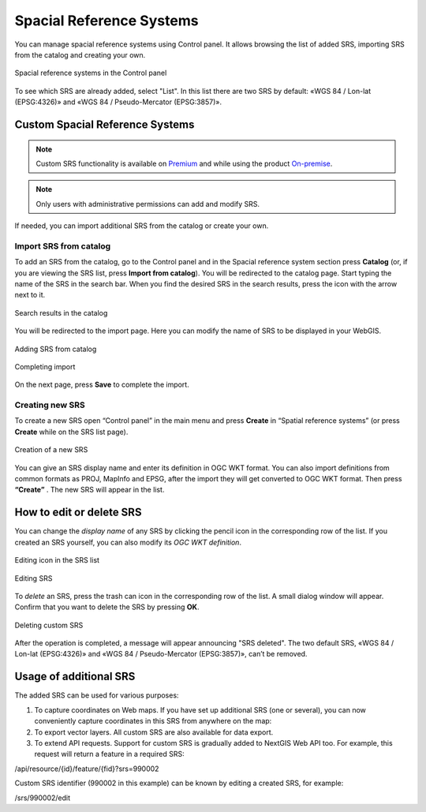 .. sectionauthor:: Григоренко Юлия <grigorenko.j@gmail.com>

.. _ngw_src:

Spacial Reference Systems
=========================

You can manage spacial reference systems using Control panel. It allows browsing the list of added SRS, importing SRS from the catalog and creating your own.

.. figure:: _static/Control_panel_SRS_en.png
   :name: Control_panel_SRS_pic
   :align: center
   :width: 10cm
   
   Spacial reference systems in the Control panel

To see which SRS are already added, select "List".  In this list there are two SRS by default: «WGS 84 / Lon-lat (EPSG:4326)» and «WGS 84 / Pseudo-Mercator (EPSG:3857)».


Custom Spacial Reference Systems
----------------------------------

.. note::
    Custom SRS functionality is available on `Premium <http://nextgis.com/pricing/#premium/>`_ and while using the product `On-premise <https://nextgis.com/pricing/>`_.

.. note::
    Only users with administrative permissions can add and modify SRS.
    
If needed, you can import additional SRS from the catalog or create your own.

Import SRS from catalog
~~~~~~~~~~~~~~~~~~~~~

To add an SRS from the catalog, go to the Control panel and in the Spacial reference system section press **Catalog** (or, if you are viewing the SRS list, press **Import from catalog**). 
You will be redirected to the catalog page. Start typing the name of the SRS in the search bar. When you find the desired SRS in the search results, press the icon with the arrow next to it.

.. figure:: _static/new_srs_catalog_en.png
   :name: new_srs_catalog
   :align: center
   :width: 20cm    

   Search results in the catalog
   
You will be redirected to the import page. Here you can modify the name of SRS to be displayed in your WebGIS.

.. figure:: _static/new_srs_import_en.png
   :name: new_srs_import
   :align: center
   :width: 20cm    

   Adding SRS from catalog
   
.. figure:: _static/new_srs_import_save_en.png
   :name: new_srs_import_save
   :align: center
   :width: 20cm    

   Completing import
   
On the next page, press **Save** to complete the import.


Creating new SRS
~~~~~~~~~~~~~~~~~

To create a new SRS open “Control panel” in the main menu and press **Create** in “Spatial reference systems” (or press **Create** while on the SRS list page).

.. figure:: _static/new_srs_eng_2.png
   :name: new_srs_pic
   :align: center
   :width: 20cm    

   Creation of a new SRS
   
You can give an SRS display name and enter its definition in OGC WKT format.  You can also import definitions from common formats as PROJ, MapInfo and EPSG, after the import they will get converted to OGC WKT format.  Then press **“Create”** .
The new SRS will appear in the list. 


How to edit or delete SRS
----------------------------

You can change the *display name* of any SRS by clicking the pencil icon in the corresponding row of the list. If you created an SRS yourself, you can also modify its *OGC WKT definition*.

.. figure:: _static/list_srs_edit_en.png
   :name: list_srs_edit_pic
   :align: center
   :width: 16cm 
   
   Editing icon in the SRS list

.. figure:: _static/srs_edit_en.png
   :name: srs_edit_pic
   :align: center
   :width: 16cm 
   
   Editing SRS

To *delete* an SRS, press the trash can icon in the corresponding row of the list. A small dialog window will appear. Confirm that you want to delete the SRS by pressing **OK**.

.. figure:: _static/delete_srs_en.png
   :name: delete_srs_pic
   :align: center
   :width: 20cm 
   
   Deleting custom SRS

After the operation is completed, a message will appear announcing "SRS deleted".
The two default SRS, «WGS 84 / Lon-lat (EPSG:4326)» and «WGS 84 / Pseudo-Mercator (EPSG:3857)», can’t be removed.


Usage of additional SRS
-------------------------------

The added SRS can be used for various purposes:

1. To capture coordinates on Web maps. If you have set up additional SRS (one or several), you can now conveniently capture coordinates in this SRS from anywhere on the map: 
   
2. To export vector layers.  All custom SRS are also available for data export.

3. To extend API requests. Support for custom SRS is gradually added to NextGIS Web API too.  For example, this request will return a feature in a required SRS:

/api/resource/{id}/feature/{fid}?srs=990002

Custom SRS identifier (990002 in this example) can be known by editing a created SRS, for example:

/srs/990002/edit

